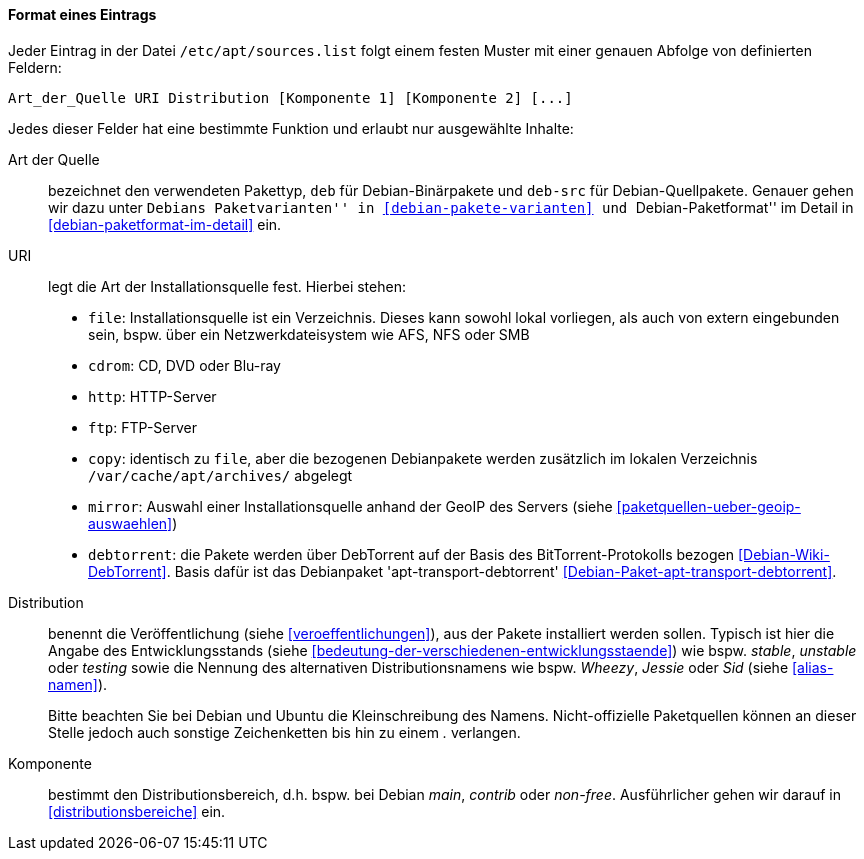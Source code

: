// Datei: ./werkzeuge/paketquellen-und-werkzeuge/etc-apt-sources.list-verstehen/format-eines-eintrags.adoc

// Baustelle: Fertig

[[format-eines-eintrags]]
==== Format eines Eintrags ====

// Indexeinträge
(((/etc/apt/sources.list, Felder eines Eintrags)))
Jeder Eintrag in der Datei `/etc/apt/sources.list` folgt einem
festen Muster mit einer genauen Abfolge von definierten Feldern:

----
Art_der_Quelle URI Distribution [Komponente 1] [Komponente 2] [...]
----

// Stichworte für den Index
(((debtorrent)))
(((Paketvarianten, Binärpaket)))
(((Paketvarianten, Sourcepaket)))
(((/var/cache/apt/archives/)))
Jedes dieser Felder hat eine bestimmte Funktion und erlaubt nur
ausgewählte Inhalte:

Art der Quelle:: 
bezeichnet den verwendeten Pakettyp, `deb` für Debian-Binärpakete und
`deb-src` für Debian-Quellpakete. Genauer gehen wir dazu unter ``Debians
Paketvarianten'' in <<debian-pakete-varianten>> und ``Debian-Paketformat'' im
Detail in <<debian-paketformat-im-detail>> ein.

URI:: 
legt die Art der Installationsquelle fest. Hierbei stehen:
* `file`: Installationsquelle ist ein Verzeichnis. Dieses kann sowohl
lokal vorliegen, als auch von extern eingebunden sein, bspw. über ein
Netzwerkdateisystem wie AFS, NFS oder SMB
* `cdrom`: CD, DVD oder Blu-ray
* `http`: HTTP-Server
* `ftp`: FTP-Server
* `copy`: identisch zu `file`, aber die bezogenen Debianpakete werden
zusätzlich im lokalen Verzeichnis `/var/cache/apt/archives/`
abgelegt
* `mirror`: Auswahl einer Installationsquelle anhand der GeoIP des
Servers (siehe <<paketquellen-ueber-geoip-auswaehlen>>)
* `debtorrent`: die Pakete werden über DebTorrent auf der Basis des
BitTorrent-Protokolls bezogen <<Debian-Wiki-DebTorrent>>. Basis dafür
ist das Debianpaket 'apt-transport-debtorrent'
<<Debian-Paket-apt-transport-debtorrent>>.

Distribution:: 
benennt die Veröffentlichung (siehe <<veroeffentlichungen>>), aus der
Pakete installiert werden sollen. Typisch ist hier die Angabe des
Entwicklungsstands (siehe
<<bedeutung-der-verschiedenen-entwicklungsstaende>>) wie bspw. _stable_,
_unstable_ oder _testing_ sowie die Nennung des alternativen
Distributionsnamens wie bspw. _Wheezy_, _Jessie_ oder _Sid_ (siehe
<<alias-namen>>).
+
Bitte beachten Sie bei Debian und Ubuntu die Kleinschreibung des Namens.
Nicht-offizielle Paketquellen können an dieser Stelle jedoch auch
sonstige Zeichenketten bis hin zu einem _._ verlangen.

Komponente:: 
bestimmt den Distributionsbereich, d.h. bspw. bei Debian _main_,
_contrib_ oder _non-free_. Ausführlicher gehen wir darauf in
<<distributionsbereiche>> ein.

// Datei (Ende): ./werkzeuge/paketquellen-und-werkzeuge/etc-apt-sources.list-verstehen/format-eines-eintrags.adoc
